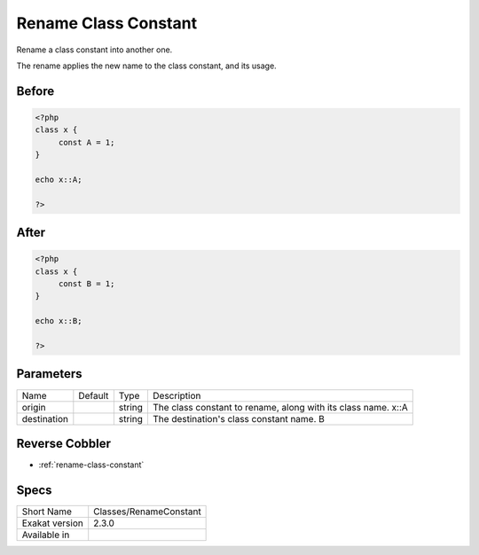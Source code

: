 .. _classes-renameconstant:

.. meta::
	:description:
		Rename Class Constant: Rename a class constant into another one.
	:twitter:card: summary_large_image
	:twitter:site: @exakat
	:twitter:title: Rename Class Constant
	:twitter:description: Rename Class Constant: Rename a class constant into another one
	:twitter:creator: @exakat
	:twitter:image:src: https://www.exakat.io/wp-content/uploads/2020/06/logo-exakat.png
	:og:image: https://www.exakat.io/wp-content/uploads/2020/06/logo-exakat.png
	:og:title: Rename Class Constant
	:og:type: article
	:og:description: Rename a class constant into another one
	:og:url: https://exakat.readthedocs.io/en/latest/Reference/Cobblers/Classes/RenameConstant.html
	:og:locale: en

.. _rename-class-constant:

Rename Class Constant
+++++++++++++++++++++
Rename a class constant into another one. 

The rename applies the new name to the class constant, and its usage. 

.. _rename-class-constant-before:

Before
______
.. code-block:: php

   <?php
   class x {
   	const A = 1;
   }
   
   echo x::A;
   
   ?>

.. _rename-class-constant-after:

After
_____
.. code-block:: php

   <?php
   class x {
   	const B = 1;
   }
   
   echo x::B;
   
   ?>


.. _rename-class-constant-destination:

Parameters
__________

+-------------+---------+--------+----------------------------------------------------------------+
| Name        | Default | Type   | Description                                                    |
+-------------+---------+--------+----------------------------------------------------------------+
| origin      |         | string | The class constant to rename, along with its class name. \x::A |
+-------------+---------+--------+----------------------------------------------------------------+
| destination |         | string | The destination's class constant name. B                       |
+-------------+---------+--------+----------------------------------------------------------------+

.. _rename-class-constant-reverse-cobbler:

Reverse Cobbler
_______________

* :ref:`rename-class-constant`



.. _rename-class-constant-specs:

Specs
_____

+----------------+------------------------+
| Short Name     | Classes/RenameConstant |
+----------------+------------------------+
| Exakat version | 2.3.0                  |
+----------------+------------------------+
| Available in   |                        |
+----------------+------------------------+


